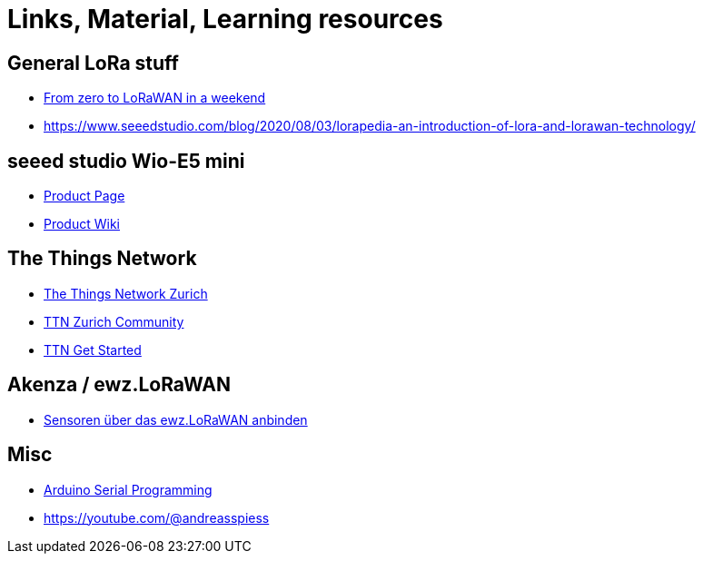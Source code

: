 = Links, Material, Learning resources

== General LoRa stuff

- https://github.com/ttn-zh/ic880a-gateway/wiki[From zero to LoRaWAN in a weekend]
- https://www.seeedstudio.com/blog/2020/08/03/lorapedia-an-introduction-of-lora-and-lorawan-technology/

== seeed studio Wio-E5 mini

- https://www.seeedstudio.com/LoRa-E5-mini-STM32WLE5JC-p-4869.html[Product Page]
- https://wiki.seeedstudio.com/LoRa_E5_mini/[Product Wiki]

== The Things Network

- https://github.com/ttn-zh[The Things Network Zurich]
- https://www.thethingsnetwork.org/community/zurich/[TTN Zurich Community]
- https://www.thethingsnetwork.org/get-started[TTN Get Started]

== Akenza / ewz.LoRaWAN

- https://akenza.io/features/connectivity/caas/ewz[Sensoren über das  ewz.LoRaWAN anbinden]

== Misc

- https://erik-engheim.medium.com/arduino-serial-programming-c717fa5283e0[Arduino Serial Programming]
- https://youtube.com/@andreasspiess
